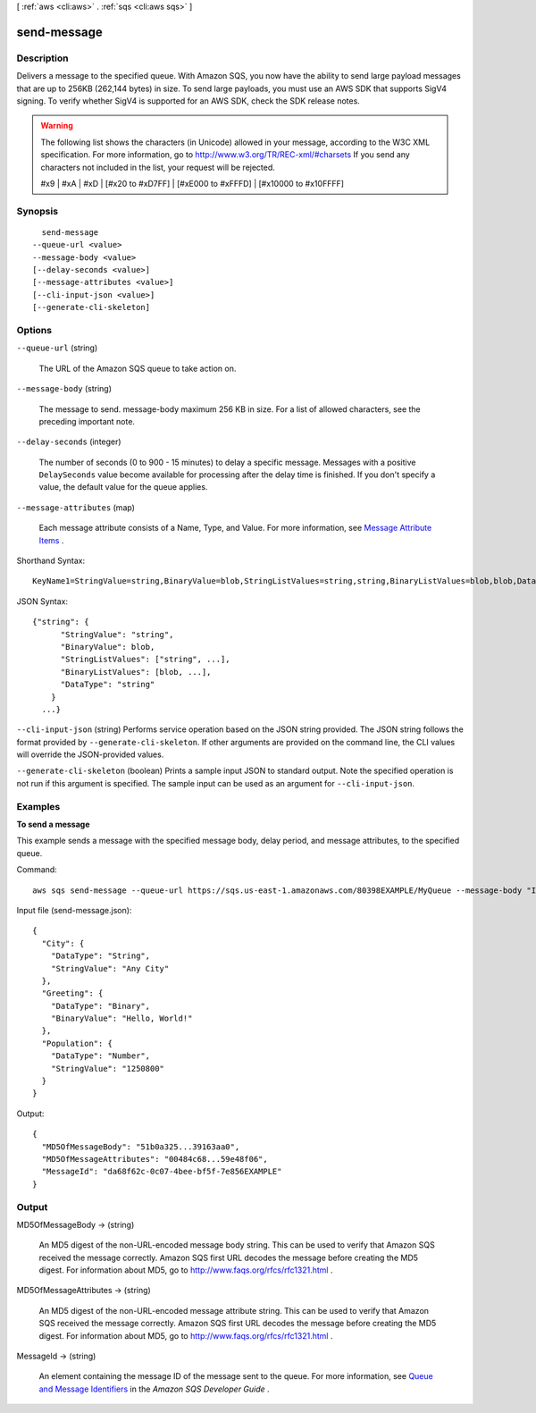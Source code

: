 [ :ref:`aws <cli:aws>` . :ref:`sqs <cli:aws sqs>` ]

.. _cli:aws sqs send-message:


************
send-message
************



===========
Description
===========



Delivers a message to the specified queue. With Amazon SQS, you now have the ability to send large payload messages that are up to 256KB (262,144 bytes) in size. To send large payloads, you must use an AWS SDK that supports SigV4 signing. To verify whether SigV4 is supported for an AWS SDK, check the SDK release notes. 

 

.. warning::

   

  The following list shows the characters (in Unicode) allowed in your message, according to the W3C XML specification. For more information, go to `http\://www.w3.org/TR/REC-xml/#charsets`_ If you send any characters not included in the list, your request will be rejected. 

   

  #x9 | #xA | #xD | [#x20 to #xD7FF] | [#xE000 to #xFFFD] | [#x10000 to #x10FFFF] 

   



========
Synopsis
========

::

    send-message
  --queue-url <value>
  --message-body <value>
  [--delay-seconds <value>]
  [--message-attributes <value>]
  [--cli-input-json <value>]
  [--generate-cli-skeleton]




=======
Options
=======

``--queue-url`` (string)


  The URL of the Amazon SQS queue to take action on.

  

``--message-body`` (string)


  The message to send. message-body maximum 256 KB in size. For a list of allowed characters, see the preceding important note.

  

``--delay-seconds`` (integer)


  The number of seconds (0 to 900 - 15 minutes) to delay a specific message. Messages with a positive ``DelaySeconds`` value become available for processing after the delay time is finished. If you don't specify a value, the default value for the queue applies. 

  

``--message-attributes`` (map)


  Each message attribute consists of a Name, Type, and Value. For more information, see `Message Attribute Items`_ .

  



Shorthand Syntax::

    KeyName1=StringValue=string,BinaryValue=blob,StringListValues=string,string,BinaryListValues=blob,blob,DataType=string,KeyName2=StringValue=string,BinaryValue=blob,StringListValues=string,string,BinaryListValues=blob,blob,DataType=string




JSON Syntax::

  {"string": {
        "StringValue": "string",
        "BinaryValue": blob,
        "StringListValues": ["string", ...],
        "BinaryListValues": [blob, ...],
        "DataType": "string"
      }
    ...}



``--cli-input-json`` (string)
Performs service operation based on the JSON string provided. The JSON string follows the format provided by ``--generate-cli-skeleton``. If other arguments are provided on the command line, the CLI values will override the JSON-provided values.

``--generate-cli-skeleton`` (boolean)
Prints a sample input JSON to standard output. Note the specified operation is not run if this argument is specified. The sample input can be used as an argument for ``--cli-input-json``.



========
Examples
========

**To send a message**

This example sends a message with the specified message body, delay period, and message attributes, to the specified queue.

Command::

  aws sqs send-message --queue-url https://sqs.us-east-1.amazonaws.com/80398EXAMPLE/MyQueue --message-body "Information about the largest city in Any Region." --delay-seconds 10 --message-attributes file://send-message.json

Input file (send-message.json)::

  {
    "City": {
      "DataType": "String",
      "StringValue": "Any City"
    },
    "Greeting": {
      "DataType": "Binary",
      "BinaryValue": "Hello, World!"
    },
    "Population": {
      "DataType": "Number",
      "StringValue": "1250800"
    }
  }

Output::

  {
    "MD5OfMessageBody": "51b0a325...39163aa0",
    "MD5OfMessageAttributes": "00484c68...59e48f06",
    "MessageId": "da68f62c-0c07-4bee-bf5f-7e856EXAMPLE"
  }




======
Output
======

MD5OfMessageBody -> (string)

  

  An MD5 digest of the non-URL-encoded message body string. This can be used to verify that Amazon SQS received the message correctly. Amazon SQS first URL decodes the message before creating the MD5 digest. For information about MD5, go to `http\://www.faqs.org/rfcs/rfc1321.html`_ .

  

  

MD5OfMessageAttributes -> (string)

  

  An MD5 digest of the non-URL-encoded message attribute string. This can be used to verify that Amazon SQS received the message correctly. Amazon SQS first URL decodes the message before creating the MD5 digest. For information about MD5, go to `http\://www.faqs.org/rfcs/rfc1321.html`_ .

  

  

MessageId -> (string)

  

  An element containing the message ID of the message sent to the queue. For more information, see `Queue and Message Identifiers`_ in the *Amazon SQS Developer Guide* . 

  

  



.. _http\://www.w3.org/TR/REC-xml/#charsets: http://www.w3.org/TR/REC-xml/#charsets
.. _Message Attribute Items: http://docs.aws.amazon.com/AWSSimpleQueueService/latest/SQSDeveloperGuide/SQSMessageAttributes.html#SQSMessageAttributesNTV
.. _http\://www.faqs.org/rfcs/rfc1321.html: http://www.faqs.org/rfcs/rfc1321.html
.. _Queue and Message Identifiers: http://docs.aws.amazon.com/AWSSimpleQueueService/latest/SQSDeveloperGuide/ImportantIdentifiers.html
